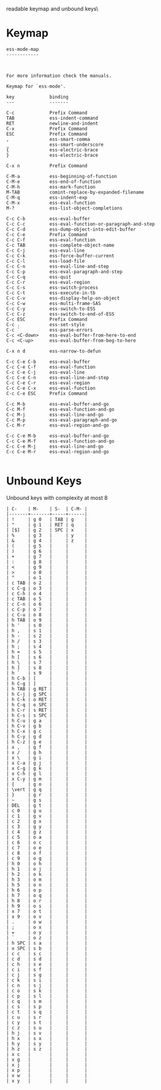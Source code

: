 #+TITLE Keyinfo ESS-MODE-MAP
#+DATE 2013-03-27 Mit 19:03 tj on hostname

\Human readable keymap and unbound keys\

* Keymap

#+begin_example
ess-mode-map
------------



For more information check the manuals.

Keymap for `ess-mode'.

key             binding
---             -------

C-c             Prefix Command
TAB             ess-indent-command
RET             newline-and-indent
C-x             Prefix Command
ESC             Prefix Command
,               ess-smart-comma
_               ess-smart-underscore
{               ess-electric-brace
}               ess-electric-brace

C-x n           Prefix Command

C-M-a           ess-beginning-of-function
C-M-e           ess-end-of-function
C-M-h           ess-mark-function
M-TAB           comint-replace-by-expanded-filename
C-M-q           ess-indent-exp
C-M-x           ess-eval-function
M-?             ess-list-object-completions

C-c C-b         ess-eval-buffer
C-c C-c         ess-eval-function-or-paragraph-and-step
C-c C-d         ess-dump-object-into-edit-buffer
C-c C-e         Prefix Command
C-c C-f         ess-eval-function
C-c TAB         ess-complete-object-name
C-c C-j         ess-eval-line
C-c C-k         ess-force-buffer-current
C-c C-l         ess-load-file
C-c C-n         ess-eval-line-and-step
C-c C-p         ess-eval-paragraph-and-step
C-c C-q         ess-quit
C-c C-r         ess-eval-region
C-c C-s         ess-switch-process
C-c C-t         ess-execute-in-tb
C-c C-v         ess-display-help-on-object
C-c C-w         ess-multi-frame-SAS
C-c C-y         ess-switch-to-ESS
C-c C-z         ess-switch-to-end-of-ESS
C-c ESC         Prefix Command
C-c .           ess-set-style
C-c `           ess-parse-errors
C-c <C-down>    ess-eval-buffer-from-here-to-end
C-c <C-up>      ess-eval-buffer-from-beg-to-here

C-x n d         ess-narrow-to-defun

C-c C-e C-b     ess-eval-buffer
C-c C-e C-f     ess-eval-function
C-c C-e C-j     ess-eval-line
C-c C-e C-n     ess-eval-line-and-step
C-c C-e C-r     ess-eval-region
C-c C-e C-x     ess-eval-function
C-c C-e ESC     Prefix Command

C-c M-b         ess-eval-buffer-and-go
C-c M-f         ess-eval-function-and-go
C-c M-j         ess-eval-line-and-go
C-c M-p         ess-eval-paragraph-and-go
C-c M-r         ess-eval-region-and-go

C-c C-e M-b     ess-eval-buffer-and-go
C-c C-e M-f     ess-eval-function-and-go
C-c C-e M-j     ess-eval-line-and-go
C-c C-e M-r     ess-eval-region-and-go

#+end_example

* Unbound Keys

Unbound keys with complexity at most 8

#+begin_example
| C-    | M-    | S-  | C-M- |
|-------+-------+-----+------|
| !     | g 0   | TAB | g    |
| "     | g 1   | RET | q    |
| [$]   | g 2   | SPC | x    |
| %     | g 3   |     | y    |
| &     | g 4   |     | z    |
| (     | g 5   |     |      |
| )     | g 6   |     |      |
| +     | g 7   |     |      |
| :     | g 8   |     |      |
| <     | g 9   |     |      |
| >     | o 0   |     |      |
| ^     | o 1   |     |      |
| c TAB | o 2   |     |      |
| c C-g | o 3   |     |      |
| c C-h | o 4   |     |      |
| c TAB | o 5   |     |      |
| c C-n | o 6   |     |      |
| c C-p | o 7   |     |      |
| c C-u | o 8   |     |      |
| h TAB | o 9   |     |      |
| h '   | s 0   |     |      |
| h ,   | s 1   |     |      |
| h -   | s 2   |     |      |
| h /   | s 3   |     |      |
| h ;   | s 4   |     |      |
| h =   | s 5   |     |      |
| h [   | s 6   |     |      |
| h \   | s 7   |     |      |
| h ]   | s 8   |     |      |
| h `   | s 9   |     |      |
| h C-b | [     |     |      |
| h C-g | ]     |     |      |
| h TAB | g RET |     |      |
| h C-j | g SPC |     |      |
| h C-k | o RET |     |      |
| h C-q | o SPC |     |      |
| h C-r | s RET |     |      |
| h C-s | s SPC |     |      |
| h C-u | g a   |     |      |
| h C-v | g b   |     |      |
| h C-x | g c   |     |      |
| h C-y | g d   |     |      |
| h C-z | g e   |     |      |
| x ,   | g f   |     |      |
| x /   | g h   |     |      |
| x \   | g i   |     |      |
| x C-a | g j   |     |      |
| x C-g | g k   |     |      |
| x C-h | g l   |     |      |
| x C-y | g m   |     |      |
| {     | g o   |     |      |
| \vert | g q   |     |      |
| }     | g r   |     |      |
| ~     | g s   |     |      |
| DEL   | g t   |     |      |
| c 0   | g u   |     |      |
| c 1   | g v   |     |      |
| c 2   | g x   |     |      |
| c 3   | g y   |     |      |
| c 4   | g z   |     |      |
| c 5   | o a   |     |      |
| c 6   | o c   |     |      |
| c 7   | o e   |     |      |
| c 8   | o f   |     |      |
| c 9   | o g   |     |      |
| h 0   | o h   |     |      |
| h 1   | o j   |     |      |
| h 2   | o k   |     |      |
| h 3   | o m   |     |      |
| h 5   | o n   |     |      |
| h 6   | o p   |     |      |
| h 7   | o q   |     |      |
| h 8   | o r   |     |      |
| h 9   | o s   |     |      |
| x 7   | o t   |     |      |
| x 9   | o v   |     |      |
| .     | o w   |     |      |
| ;     | o x   |     |      |
| =     | o y   |     |      |
| `     | o z   |     |      |
| h SPC | s a   |     |      |
| x SPC | s b   |     |      |
| c c   | s c   |     |      |
| c d   | s d   |     |      |
| c h   | s e   |     |      |
| c i   | s f   |     |      |
| c j   | s g   |     |      |
| c k   | s i   |     |      |
| c n   | s j   |     |      |
| c o   | s k   |     |      |
| c p   | s l   |     |      |
| c q   | s m   |     |      |
| c s   | s p   |     |      |
| c t   | s q   |     |      |
| c u   | s r   |     |      |
| c y   | s t   |     |      |
| c z   | s u   |     |      |
| h j   | s v   |     |      |
| h x   | s x   |     |      |
| h y   | s y   |     |      |
| h z   | s z   |     |      |
| x c   |       |     |      |
| x g   |       |     |      |
| x j   |       |     |      |
| x p   |       |     |      |
| x w   |       |     |      |
| x y   |       |     |      |

#+end_example
